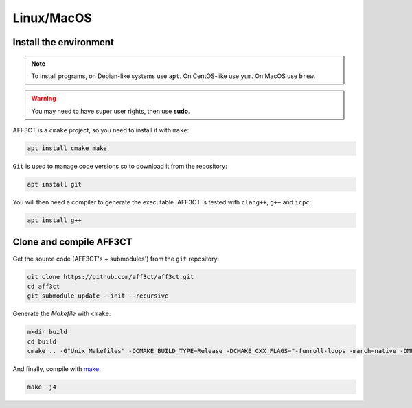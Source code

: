 Linux/MacOS
-----------------

Install the environment
^^^^^^^^^^^^^^^^^^^^^^^

.. note::
   To install programs, on Debian-like systems use ``apt``.
   On CentOS-like use ``yum``.
   On MacOS use ``brew``.

.. warning::
   You may need to have super user rights, then use **sudo**.


AFF3CT is a ``cmake`` project, so you need to install it with ``make``:

.. code-block:: bash

   apt install cmake make

``Git`` is used to manage code versions so to download it from the repository:

.. code-block:: bash

   apt install git


You will then need a compiler to generate the executable. AFF3CT is tested with
``clang++``, ``g++`` and ``icpc``:

.. code-block:: bash

   apt install g++



Clone and compile AFF3CT
^^^^^^^^^^^^^^^^^^^^^^^^

Get the source code (AFF3CT's + submodules') from the ``git`` repository:

.. code-block:: bash

   git clone https://github.com/aff3ct/aff3ct.git
   cd aff3ct
   git submodule update --init --recursive


Generate the *Makefile* with ``cmake``:

.. code-block:: bash

   mkdir build
   cd build
   cmake .. -G"Unix Makefiles" -DCMAKE_BUILD_TYPE=Release -DCMAKE_CXX_FLAGS="-funroll-loops -march=native -DMULTI_PREC -DENABLE_COOL_BASH"

And finally, compile with `make <https://www.gnu.org/software/make/manual/html_node/Options-Summary.html>`_:

.. code-block:: bash

   make -j4
